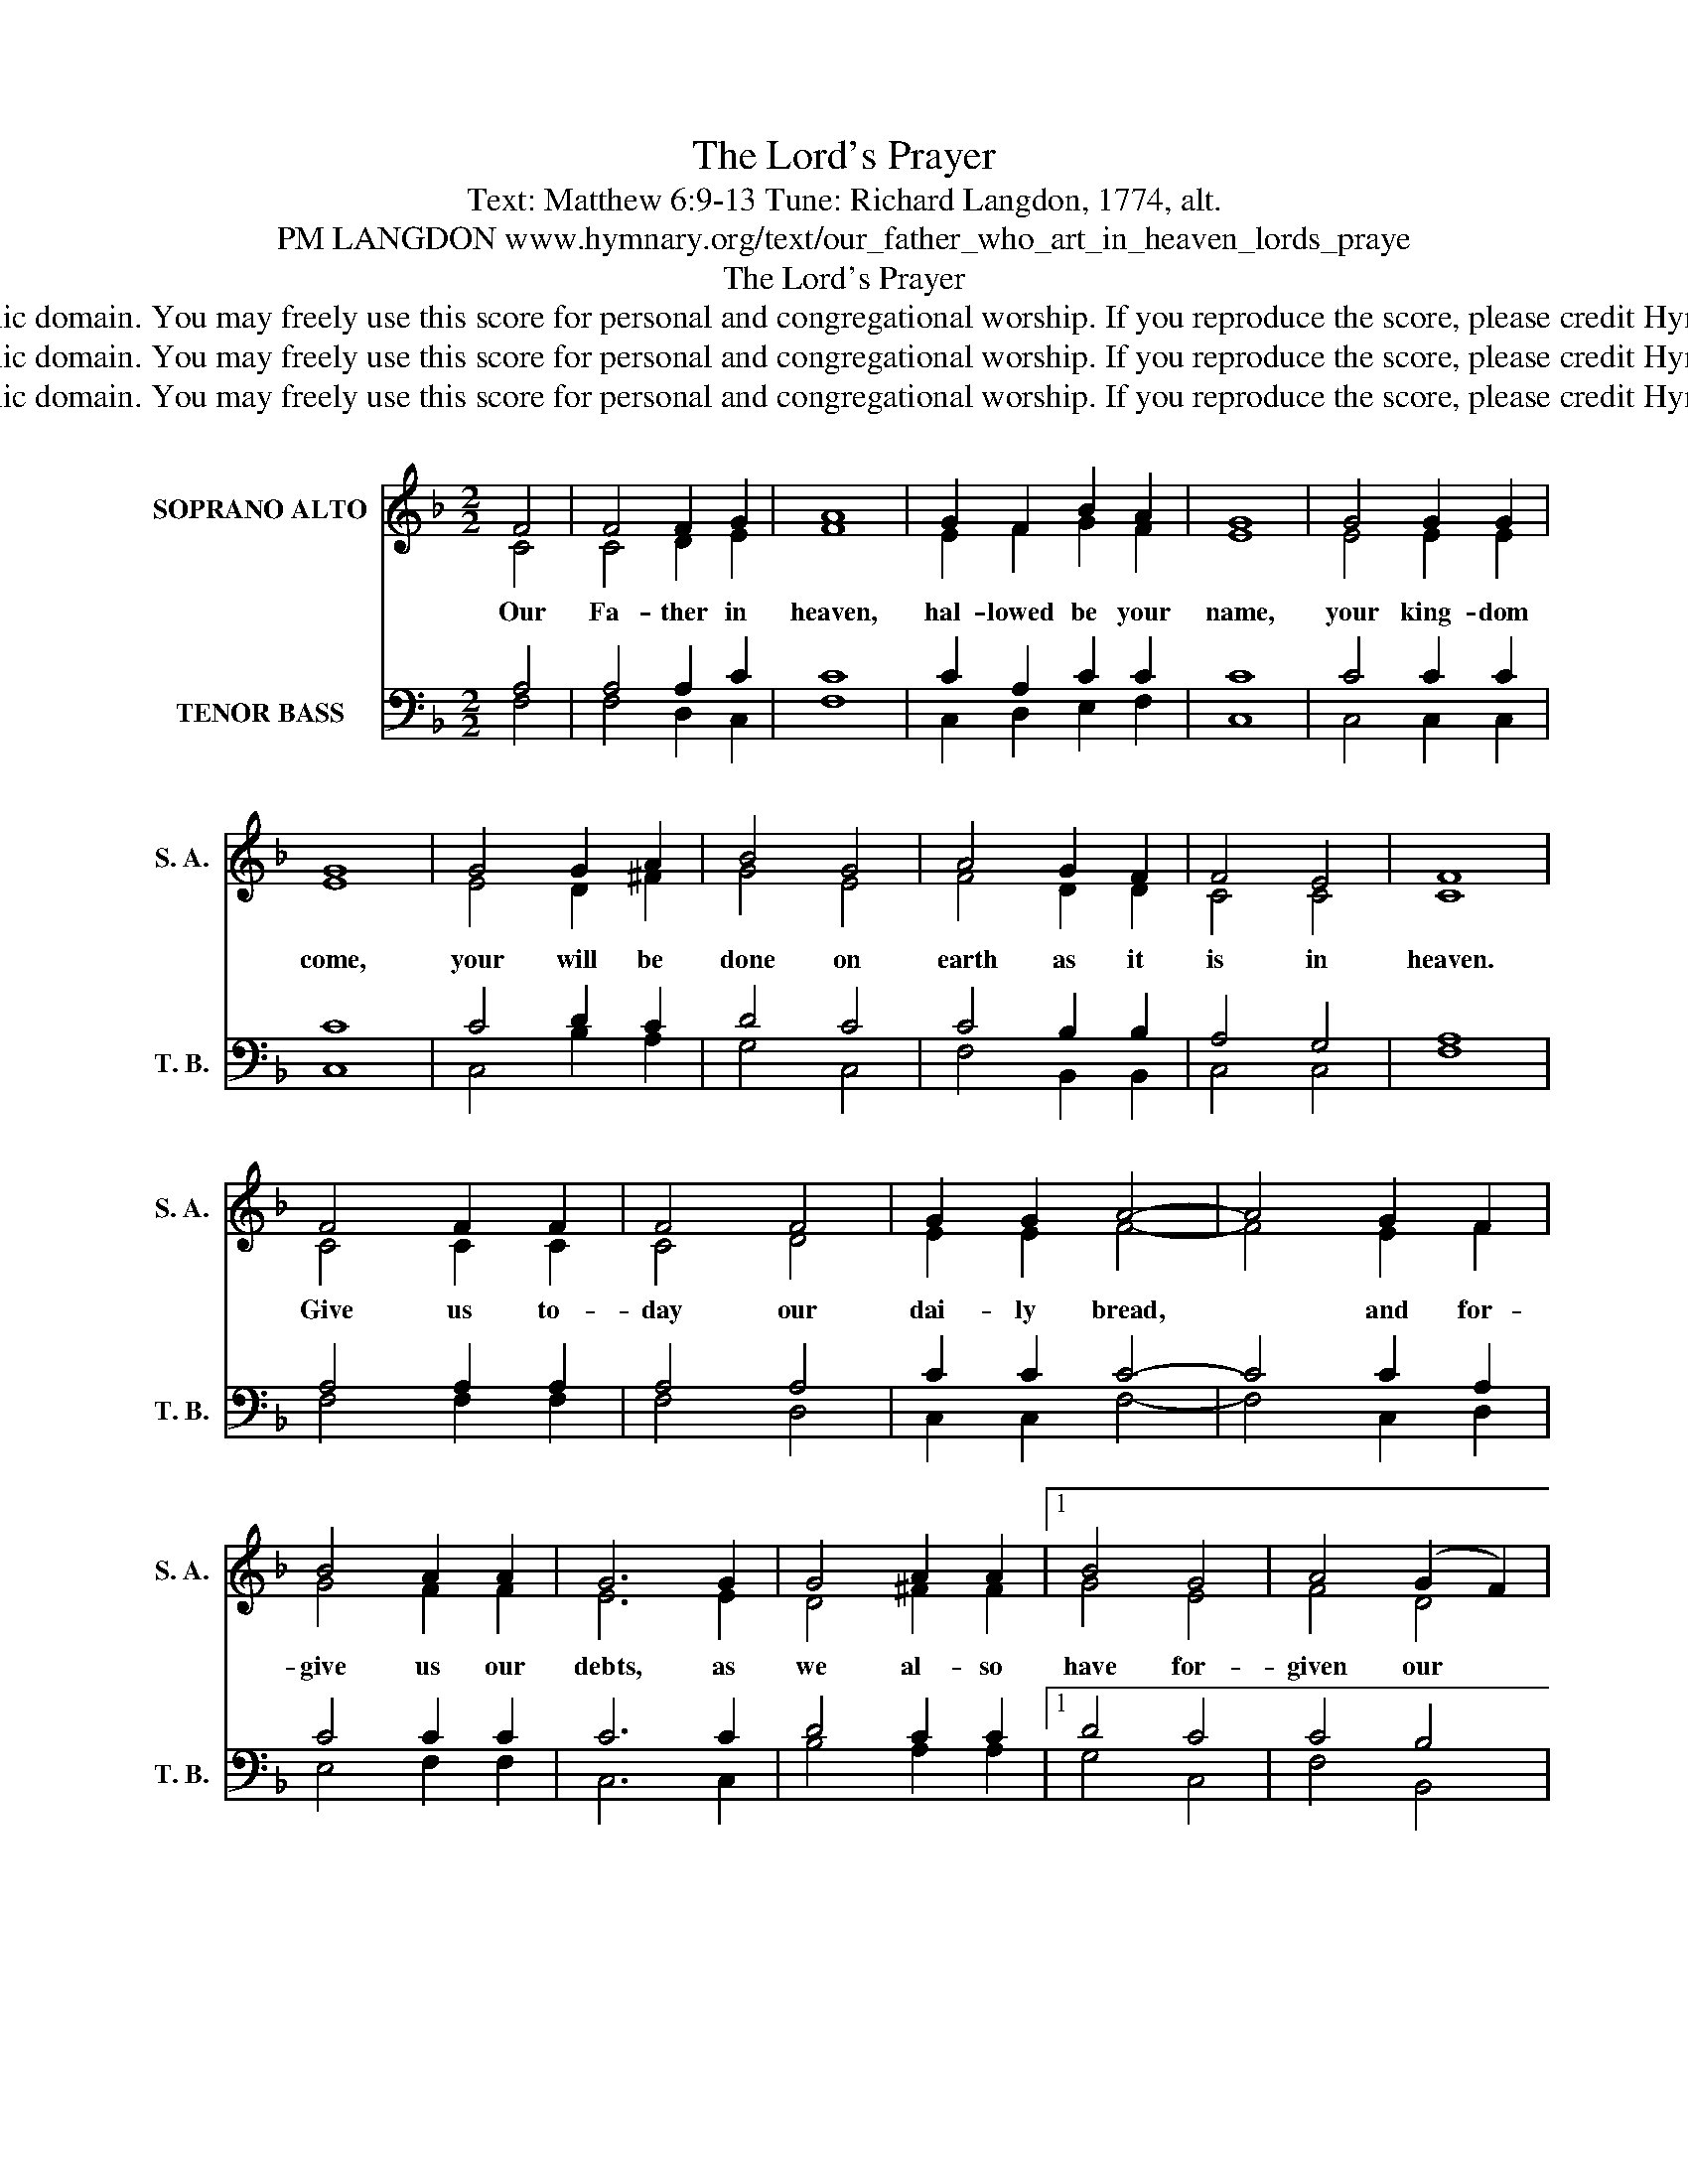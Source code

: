 X:1
T:The Lord's Prayer
T:Text: Matthew 6:9-13 Tune: Richard Langdon, 1774, alt.
T:PM LANGDON www.hymnary.org/text/our_father_who_art_in_heaven_lords_praye
T:The Lord's Prayer
T:This hymn is in the public domain. You may freely use this score for personal and congregational worship. If you reproduce the score, please credit Hymnary.org as the source. 
T:This hymn is in the public domain. You may freely use this score for personal and congregational worship. If you reproduce the score, please credit Hymnary.org as the source. 
T:This hymn is in the public domain. You may freely use this score for personal and congregational worship. If you reproduce the score, please credit Hymnary.org as the source. 
Z:This hymn is in the public domain. You may freely use this score for personal and congregational worship. If you reproduce the score, please credit Hymnary.org as the source.
%%score ( 1 2 ) ( 3 4 )
L:1/8
M:2/2
K:F
V:1 treble nm="SOPRANO ALTO" snm="S. A."
V:2 treble 
V:3 bass nm="TENOR BASS" snm="T. B."
V:4 bass 
V:1
 F4 | F4 F2 G2 | A8 | G2 F2 B2 A2 | G8 | G4 G2 G2 | G8 | G4 G2 A2 | B4 G4 | A4 G2 F2 | F4 E4 | F8 | %12
w: Our|Fa- ther in|heaven,|hal- lowed be your|name,|your king- dom|come,|your will be|done on|earth as it|is in|heaven.|
 F4 F2 F2 | F4 F4 | G2 G2 A4- | A4 G2 F2 | B4 A2 A2 | G6 G2 | G4 A2 A2 |1 B4 G4 | A4 (G2 F2) | %21
w: Give us to-|day our|dai- ly bread,|* and for-|give us our|debts, as|we al- so|have for-|given our *|
 (F4 E4) | F6 F2 | F2 F2 F4 | F4 F2 G2 ||"^Page 2" A4 A4- | A4 G2 F2 | B2 B2 B4 | B4 A4 | %29
w: debt- *|ors. And|lead us not|in- to temp-|ta- tion,|* but de-|liv- er us|from the|
 A2 G2 G4- | G4"^The Lord's Prayer" G4 | G4 G2 G2 | G2 G2 G2 G2 | G4 A2 A2 | B4 B4- | B4 G4 | %36
w: e- vil one.|* For|yours is the|king- dom and the|power and the|glo- ry|* for-|
 A4 (G2 F2) | (F4 E4) | F8 |] %39
w: ev- er. *|A- *|men.|
V:2
 C4 | C4 D2 E2 | F8 | E2 F2 G2 F2 | E8 | E4 E2 E2 | E8 | E4 D2 ^F2 | G4 E4 | F4 D2 D2 | C4 C4 | %11
 C8 | C4 C2 C2 | C4 D4 | E2 E2 F4- | F4 E2 F2 | G4 F2 F2 | E6 E2 | D4 ^F2 F2 |1 G4 E4 | F4 D4 | %21
 C8 | C6 C2 | C2 C2 C4 | D4 D2 E2 || F4 F4- | F4 E2 F2 | G2 G2 G4 | G4 F4 | F2 E2 E4- | E4 E4 | %31
 E4 E2 E2 | E2 E2 E2 E2 | D4 ^F2 F2 | G4 G4- | G4 E4 | F4 D4 | C8 | C8 |] %39
V:3
 A,4 | A,4 A,2 C2 | C8 | C2 A,2 C2 C2 | C8 | C4 C2 C2 | C8 | C4 D2 C2 | D4 C4 | C4 B,2 B,2 | %10
 A,4 G,4 | A,8 | A,4 A,2 A,2 | A,4 A,4 | C2 C2 C4- | C4 C2 A,2 | C4 C2 C2 | C6 C2 | D4 C2 C2 |1 %19
 D4 C4 | C4 B,4 | (A,4 G,4) | A,6 A,2 | A,2 A,2 A,4 | A,4 A,2 C2 || C4 C4- | C4 C2 A,2 | C2 C2 C4 | %28
 C4 C4 | C2 C2 C4- | C4 C4 | C4 C2 C2 | C2 C2 C2 C2 | D4 C2 C2 | D4 D4- | D4 C4 | C4 B,4 | %37
 (A,4 G,4) | A,8 |] %39
V:4
 F,4 | F,4 D,2 C,2 | F,8 | C,2 D,2 E,2 F,2 | C,8 | C,4 C,2 C,2 | C,8 | C,4 B,2 A,2 | G,4 C,4 | %9
 F,4 B,,2 B,,2 | C,4 C,4 | F,8 | F,4 F,2 F,2 | F,4 D,4 | C,2 C,2 F,4- | F,4 C,2 D,2 | E,4 F,2 F,2 | %17
 C,6 C,2 | B,4 A,2 A,2 |1 G,4 C,4 | F,4 B,,4 | C,8 | F,6 F,2 | F,2 F,2 F,4 | D,4 D,2 C,2 || %25
 F,4 F,4- | F,4 C,2 D,2 | E,2 E,2 E,4 | E,4 F,4 | F,2 C,2 C,4- | C,4 C,4 | C,4 C,2 C,2 | %32
 C,2 C,2 C,2 C,2 | B,4 A,2 A,2 | G,4 G,4- | G,4 C,4 | F,4 B,,4 | C,8 | F,,8 |] %39

